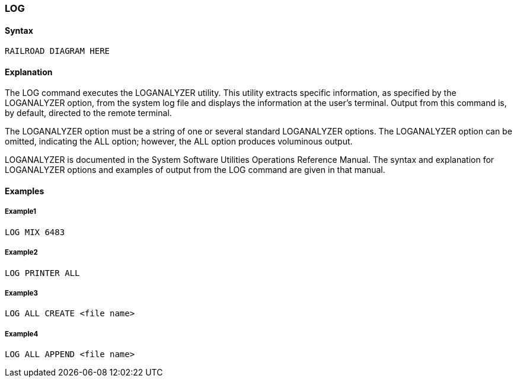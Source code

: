 [[CANDE_COMMANDS_LOG]]
=== anchor:CANDE_COMMANDS_LOG[]LOG

[[CANDE_COMMANDS_LOG_SYNTAX]]
==== Syntax
----
RAILROAD DIAGRAM HERE
----

[[CANDE_COMMANDS_LOG_EXPLANATION]]
==== Explanation
The LOG command executes the LOGANALYZER utility. This utility extracts specific
information, as specified by the LOGANALYZER option, from the system log file and
displays the information at the user’s terminal. Output from this command is, by
default, directed to the remote terminal.

The LOGANALYZER option must be a string of one or several standard LOGANALYZER
options. The LOGANALYZER option can be omitted, indicating the ALL option;
however, the ALL option produces voluminous output.

LOGANALYZER is documented in the System Software Utilities Operations
Reference Manual. The syntax and explanation for LOGANALYZER options and
examples of output from the LOG command are given in that manual.

[[CANDE_COMMANDS_LOG_EXAMPLES]]
==== Examples

[[CANDE_COMMANDS_LOG_EXAMPLES_EXAMPLE1]]
===== Example1
----
LOG MIX 6483
----

[[CANDE_COMMANDS_LOG_EXAMPLES_EXAMPLE2]]
===== Example2
----
LOG PRINTER ALL
----

[[CANDE_COMMANDS_LOG_EXAMPLES_EXAMPLE3]]
===== Example3
----
LOG ALL CREATE <file name>
----

[[CANDE_COMMANDS_LOG_EXAMPLES_EXAMPLE4]]
===== Example4
----
LOG ALL APPEND <file name>
----
